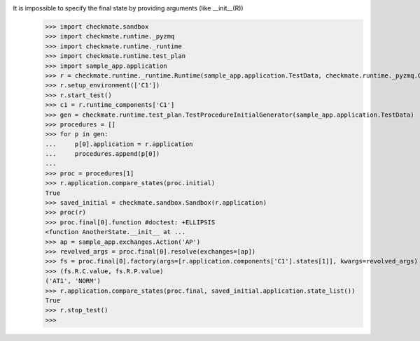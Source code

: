 It is impossible to specify the final state by providing arguments (like __init__(R))
    >>> import checkmate.sandbox
    >>> import checkmate.runtime._pyzmq
    >>> import checkmate.runtime._runtime
    >>> import checkmate.runtime.test_plan
    >>> import sample_app.application
    >>> r = checkmate.runtime._runtime.Runtime(sample_app.application.TestData, checkmate.runtime._pyzmq.Communication, threaded=True)
    >>> r.setup_environment(['C1'])
    >>> r.start_test()
    >>> c1 = r.runtime_components['C1']
    >>> gen = checkmate.runtime.test_plan.TestProcedureInitialGenerator(sample_app.application.TestData)
    >>> procedures = []
    >>> for p in gen:
    ...     p[0].application = r.application
    ...     procedures.append(p[0])
    ... 
    >>> proc = procedures[1]
    >>> r.application.compare_states(proc.initial)
    True
    >>> saved_initial = checkmate.sandbox.Sandbox(r.application)
    >>> proc(r)
    >>> proc.final[0].function #doctest: +ELLIPSIS
    <function AnotherState.__init__ at ...
    >>> ap = sample_app.exchanges.Action('AP')
    >>> revolved_args = proc.final[0].resolve(exchanges=[ap])
    >>> fs = proc.final[0].factory(args=[r.application.components['C1'].states[1]], kwargs=revolved_args)
    >>> (fs.R.C.value, fs.R.P.value)
    ('AT1', 'NORM')
    >>> r.application.compare_states(proc.final, saved_initial.application.state_list())
    True
    >>> r.stop_test()
    >>>
